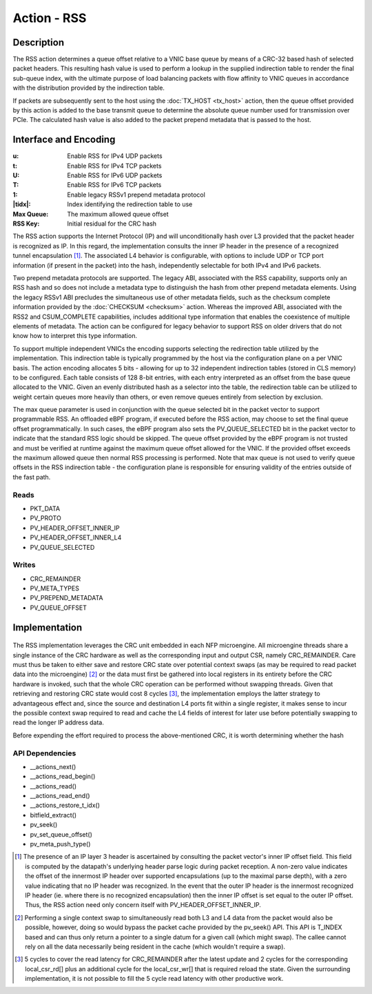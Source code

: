 .. Copyright (c) 2018-2019 Netronome Systems, Inc. All rights reserved.
   SPDX-License-Identifier: BSD-2-Clause

Action - RSS
============

Description
-----------

The RSS action determines a queue offset relative to a VNIC base queue by means of
a CRC-32 based hash of selected packet headers. This resulting hash value is used
to perform a lookup in the supplied indirection table to render the final sub-queue
index, with the ultimate purpose of load balancing packets with flow affinity to
VNIC queues in accordance with the distribution provided by the indirection table.

If packets are subsequently sent to the host using the :doc:`TX_HOST <tx_host>`
action, then the queue offset provided by this action is added to the base
transmit queue to determine the absolute queue number used for transmission
over PCIe. The calculated hash value is also added to the packet prepend
metadata that is passed to the host.

Interface and Encoding
----------------------
.. rst-class:: action-encoding
    
    +------+-+-+-+-+-+-+-+-+-+-+-+-+-+-+-+-+-+-+-+-+-+-+-+-+-+-+-+-+-+-+-+-+
    |Bit / |3|3|2|2|2|2|2|2|2|2|2|2|1|1|1|1|1|1|1|1|1|1|0|0|0|0|0|0|0|0|0|0|
    |Word  |1|0|9|8|7|6|5|4|3|2|1|0|9|8|7|6|5|4|3|2|1|0|9|8|7|6|5|4|3|2|1|0|
    +======+=+=+=+=+=+=+=+=+=+=+=+=+=+=+=+=+=+=+=+=+=+=+=+=+=+=+=+=+=+=+=+=+
    |   0  |            <addr>           |P|u|t|U|T| |tidx|  |1| Max Queue |
    +------+---------------+-------------+-+-+-+-+-+---------+-+-+---------+
    |   1  |                            RSS Key                            |
    +------+---------------------------------------------------------------+
 
    .. |tidx| replace:: Table Index

:u: Enable RSS for IPv4 UDP packets 
:t: Enable RSS for IPv4 TCP packets
:U: Enable RSS for IPv6 UDP packets
:T: Enable RSS for IPv6 TCP packets
:1: Enable legacy RSSv1 prepend metadata protocol
:|tidx|: Index identifying the redirection table to use
:Max Queue: The maximum allowed queue offset
:RSS Key: Initial residual for the CRC hash

The RSS action supports the Internet Protocol (IP) and will unconditionally hash
over L3 provided that the packet header is recognized as IP. In this regard, the 
implementation consults the inner IP header in the presence of a recognized tunnel
encapsulation [#]_. The associated L4 behavior is configurable, with options to
include UDP or TCP port information (if present in the packet) into the hash,
independently selectable for both IPv4 and IPv6 packets.

Two prepend metadata protocols are supported. The legacy ABI, associated with the
RSS capability, supports only an RSS hash and so does not include a metadata type
to distinguish the hash from other prepend metadata elements. Using the legacy
RSSv1 ABI precludes the simultaneous use of other metadata fields, such as the
checksum complete information provided by the :doc:`CHECKSUM <checksum>` action.
Whereas the improved ABI, associated with the RSS2 and CSUM_COMPLETE capabilities,
includes additional type information that enables the coexistence of multiple
elements of metadata. The action can be configured for legacy behavior to support
RSS on older drivers that do not know how to interpret this type information.

To support multiple independent VNICs the encoding supports selecting the
redirection table utilized by the implementation. This indirection table is
typically programmed by the host via the configuration plane on a per VNIC
basis. The action encoding allocates 5 bits - allowing for up to 32 independent
indirection tables (stored in CLS memory) to be configured. Each table consists
of 128 8-bit entries, with each entry interpreted as an offset from the base
queue allocated to the VNIC. Given an evenly distributed hash as a selector
into the table, the redirection table can be utilized to weight certain queues
more heavily than others, or even remove queues entirely from selection by
exclusion.

The max queue parameter is used in conjunction with the queue selected bit in
the packet vector to support programmable RSS. An offloaded eBPF program, if
executed before the RSS action, may choose to set the final queue offset
programmatically. In such cases, the eBPF program also sets the PV_QUEUE_SELECTED
bit in the packet vector to indicate that the standard RSS logic should be
skipped. The queue offset provided by the eBPF program is not trusted and must
be verified at runtime against the maximum queue offset allowed for the VNIC.
If the provided offset exceeds the maximum allowed queue then normal RSS
processing is performed. Note that max queue is not used to verify queue
offsets in the RSS indirection table - the configuration plane is responsible
for ensuring validity of the entries outside of the fast path.

Reads
.....

- PKT_DATA
- PV_PROTO
- PV_HEADER_OFFSET_INNER_IP
- PV_HEADER_OFFSET_INNER_L4
- PV_QUEUE_SELECTED

Writes
......

- CRC_REMAINDER
- PV_META_TYPES
- PV_PREPEND_METADATA
- PV_QUEUE_OFFSET

Implementation
--------------

.. figure:: ./rss.png

The RSS implementation leverages the CRC unit embedded in each NFP microengine. All microengine
threads share a single instance of the CRC hardware as well as the corresponding input and output
CSR, namely CRC_REMAINDER. Care must thus be taken to either save and restore CRC state over
potential context swaps (as may be required to read packet data into the microengine) [#]_ or the
data must first be gathered into local registers in its entirety before the CRC hardware is invoked,
such that the whole CRC operation can be performed without swapping threads. Given that retrieving
and restoring CRC state would cost 8 cycles [#]_, the implementation employs the latter strategy to
advantageous effect and, since the source and destination L4 ports fit within a single register,
it makes sense to incur the possible context swap required to read and cache the L4 fields of
interest for later use before potentially swapping to read the longer IP address data.


Before expending the effort required to process the above-mentioned CRC, it is worth determining
whether the hash 

API Dependencies
................

- __actions_next()
- __actions_read_begin()
- __actions_read()
- __actions_read_end()
- __actions_restore_t_idx()
- bitfield_extract()
- pv_seek()
- pv_set_queue_offset()
- pv_meta_push_type()

.. [#] The presence of an IP layer 3 header is ascertained by consulting the packet vector's
       inner IP offset field. This field is computed by the datapath's underlying header parse
       logic during packet reception. A non-zero value indicates the offset of the innermost IP
       header over supported encapsulations (up to the maximal parse depth), with a zero value
       indicating that no IP header was recognized. In the event that the outer IP header is the
       innermost recognized IP header (ie. where there is no recognized encapsulation) then the
       inner IP offset is set equal to the outer IP offset. Thus, the RSS action need only concern
       itself with PV_HEADER_OFFSET_INNER_IP.

.. [#] Performing a single context swap to simultaneously read both L3 and L4 data from the
       packet would also be possible, however, doing so would bypass the packet cache provided
       by the pv_seek() API. This API is T_INDEX based and can thus only return a pointer to a
       single datum for a given call (which might swap). The callee cannot rely on all the data
       necessarily being resident in the cache (which wouldn't require a swap).

.. [#] 5 cycles to cover the read latency for CRC_REMAINDER after the latest update and 2 cycles
       for the corresponding local_csr_rd[] plus an additional cycle for the local_csr_wr[] that
       is required reload the state. Given the surrounding implementation, it is not possible to
       fill the 5 cycle read latency with other productive work.
